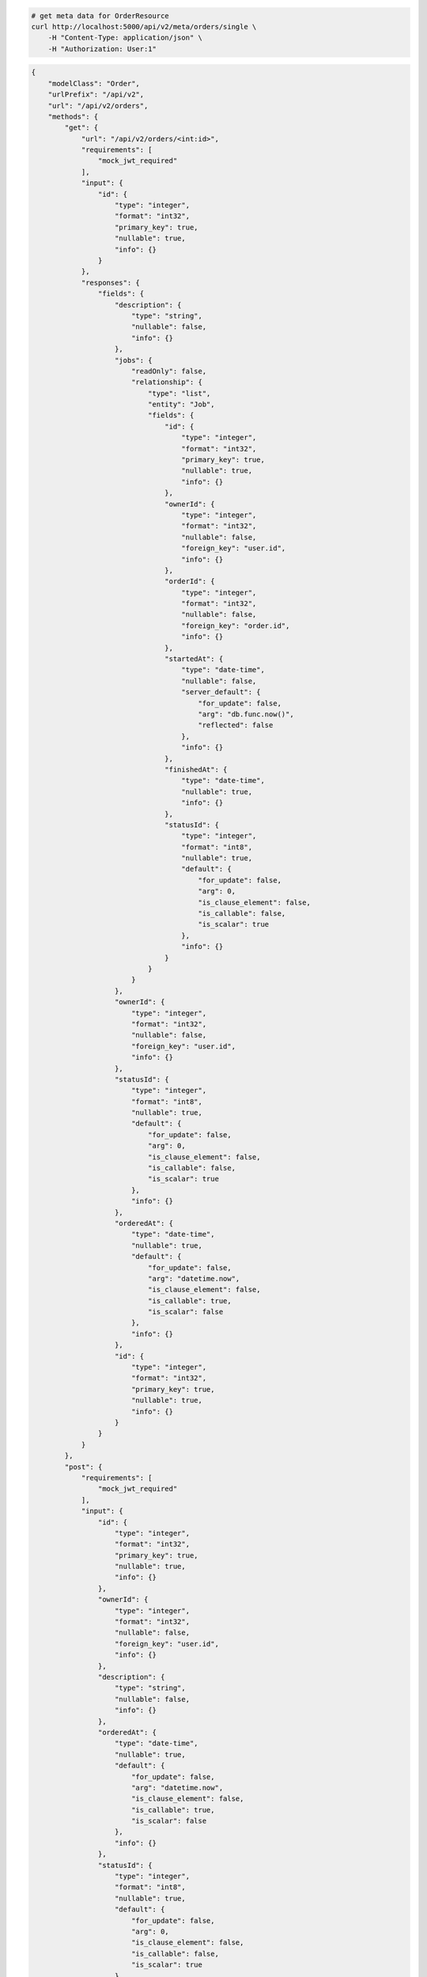 .. code-block:: bash 
    
    # get meta data for OrderResource
    curl http://localhost:5000/api/v2/meta/orders/single \
        -H "Content-Type: application/json" \
        -H "Authorization: User:1"
    
..

.. code-block:: JSON 

    {
        "modelClass": "Order",
        "urlPrefix": "/api/v2",
        "url": "/api/v2/orders",
        "methods": {
            "get": {
                "url": "/api/v2/orders/<int:id>",
                "requirements": [
                    "mock_jwt_required"
                ],
                "input": {
                    "id": {
                        "type": "integer",
                        "format": "int32",
                        "primary_key": true,
                        "nullable": true,
                        "info": {}
                    }
                },
                "responses": {
                    "fields": {
                        "description": {
                            "type": "string",
                            "nullable": false,
                            "info": {}
                        },
                        "jobs": {
                            "readOnly": false,
                            "relationship": {
                                "type": "list",
                                "entity": "Job",
                                "fields": {
                                    "id": {
                                        "type": "integer",
                                        "format": "int32",
                                        "primary_key": true,
                                        "nullable": true,
                                        "info": {}
                                    },
                                    "ownerId": {
                                        "type": "integer",
                                        "format": "int32",
                                        "nullable": false,
                                        "foreign_key": "user.id",
                                        "info": {}
                                    },
                                    "orderId": {
                                        "type": "integer",
                                        "format": "int32",
                                        "nullable": false,
                                        "foreign_key": "order.id",
                                        "info": {}
                                    },
                                    "startedAt": {
                                        "type": "date-time",
                                        "nullable": false,
                                        "server_default": {
                                            "for_update": false,
                                            "arg": "db.func.now()",
                                            "reflected": false
                                        },
                                        "info": {}
                                    },
                                    "finishedAt": {
                                        "type": "date-time",
                                        "nullable": true,
                                        "info": {}
                                    },
                                    "statusId": {
                                        "type": "integer",
                                        "format": "int8",
                                        "nullable": true,
                                        "default": {
                                            "for_update": false,
                                            "arg": 0,
                                            "is_clause_element": false,
                                            "is_callable": false,
                                            "is_scalar": true
                                        },
                                        "info": {}
                                    }
                                }
                            }
                        },
                        "ownerId": {
                            "type": "integer",
                            "format": "int32",
                            "nullable": false,
                            "foreign_key": "user.id",
                            "info": {}
                        },
                        "statusId": {
                            "type": "integer",
                            "format": "int8",
                            "nullable": true,
                            "default": {
                                "for_update": false,
                                "arg": 0,
                                "is_clause_element": false,
                                "is_callable": false,
                                "is_scalar": true
                            },
                            "info": {}
                        },
                        "orderedAt": {
                            "type": "date-time",
                            "nullable": true,
                            "default": {
                                "for_update": false,
                                "arg": "datetime.now",
                                "is_clause_element": false,
                                "is_callable": true,
                                "is_scalar": false
                            },
                            "info": {}
                        },
                        "id": {
                            "type": "integer",
                            "format": "int32",
                            "primary_key": true,
                            "nullable": true,
                            "info": {}
                        }
                    }
                }
            },
            "post": {
                "requirements": [
                    "mock_jwt_required"
                ],
                "input": {
                    "id": {
                        "type": "integer",
                        "format": "int32",
                        "primary_key": true,
                        "nullable": true,
                        "info": {}
                    },
                    "ownerId": {
                        "type": "integer",
                        "format": "int32",
                        "nullable": false,
                        "foreign_key": "user.id",
                        "info": {}
                    },
                    "description": {
                        "type": "string",
                        "nullable": false,
                        "info": {}
                    },
                    "orderedAt": {
                        "type": "date-time",
                        "nullable": true,
                        "default": {
                            "for_update": false,
                            "arg": "datetime.now",
                            "is_clause_element": false,
                            "is_callable": true,
                            "is_scalar": false
                        },
                        "info": {}
                    },
                    "statusId": {
                        "type": "integer",
                        "format": "int8",
                        "nullable": true,
                        "default": {
                            "for_update": false,
                            "arg": 0,
                            "is_clause_element": false,
                            "is_callable": false,
                            "is_scalar": true
                        },
                        "info": {}
                    },
                    "jobs": {
                        "readOnly": false,
                        "relationship": {
                            "type": "list",
                            "entity": "Job",
                            "fields": {
                                "id": {
                                    "type": "integer",
                                    "format": "int32",
                                    "primary_key": true,
                                    "nullable": true,
                                    "info": {}
                                },
                                "ownerId": {
                                    "type": "integer",
                                    "format": "int32",
                                    "nullable": false,
                                    "foreign_key": "user.id",
                                    "info": {}
                                },
                                "orderId": {
                                    "type": "integer",
                                    "format": "int32",
                                    "nullable": false,
                                    "foreign_key": "order.id",
                                    "info": {}
                                },
                                "startedAt": {
                                    "type": "date-time",
                                    "nullable": false,
                                    "server_default": {
                                        "for_update": false,
                                        "arg": "db.func.now()",
                                        "reflected": false
                                    },
                                    "info": {}
                                },
                                "finishedAt": {
                                    "type": "date-time",
                                    "nullable": true,
                                    "info": {}
                                },
                                "statusId": {
                                    "type": "integer",
                                    "format": "int8",
                                    "nullable": true,
                                    "default": {
                                        "for_update": false,
                                        "arg": 0,
                                        "is_clause_element": false,
                                        "is_callable": false,
                                        "is_scalar": true
                                    },
                                    "info": {}
                                }
                            }
                        }
                    }
                },
                "responses": {
                    "fields": {
                        "id": {
                            "type": "integer",
                            "format": "int32",
                            "primary_key": true,
                            "nullable": true,
                            "info": {}
                        },
                        "startedAt": {
                            "type": "date-time",
                            "nullable": false,
                            "server_default": {
                                "for_update": false,
                                "arg": "db.func.now()",
                                "reflected": false
                            },
                            "info": {}
                        },
                        "statusId": {
                            "type": "integer",
                            "format": "int8",
                            "nullable": true,
                            "default": {
                                "for_update": false,
                                "arg": 0,
                                "is_clause_element": false,
                                "is_callable": false,
                                "is_scalar": true
                            },
                            "info": {}
                        }
                    }
                }
            },
            "put": {
                "url": "/api/v2/orders/<int:id>",
                "requirements": [
                    "mock_jwt_required"
                ],
                "input": {
                    "id": {
                        "type": "integer",
                        "format": "int32",
                        "primary_key": true,
                        "nullable": true,
                        "info": {}
                    },
                    "ownerId": {
                        "type": "integer",
                        "format": "int32",
                        "nullable": false,
                        "foreign_key": "user.id",
                        "info": {}
                    },
                    "description": {
                        "type": "string",
                        "nullable": false,
                        "info": {}
                    },
                    "orderedAt": {
                        "type": "date-time",
                        "nullable": true,
                        "default": {
                            "for_update": false,
                            "arg": "datetime.now",
                            "is_clause_element": false,
                            "is_callable": true,
                            "is_scalar": false
                        },
                        "info": {}
                    },
                    "statusId": {
                        "type": "integer",
                        "format": "int8",
                        "nullable": true,
                        "default": {
                            "for_update": false,
                            "arg": 0,
                            "is_clause_element": false,
                            "is_callable": false,
                            "is_scalar": true
                        },
                        "info": {}
                    },
                    "jobs": {
                        "readOnly": false,
                        "relationship": {
                            "type": "list",
                            "entity": "Job",
                            "fields": {
                                "id": {
                                    "type": "integer",
                                    "format": "int32",
                                    "primary_key": true,
                                    "nullable": true,
                                    "info": {}
                                },
                                "ownerId": {
                                    "type": "integer",
                                    "format": "int32",
                                    "nullable": false,
                                    "foreign_key": "user.id",
                                    "info": {}
                                },
                                "orderId": {
                                    "type": "integer",
                                    "format": "int32",
                                    "nullable": false,
                                    "foreign_key": "order.id",
                                    "info": {}
                                },
                                "startedAt": {
                                    "type": "date-time",
                                    "nullable": false,
                                    "server_default": {
                                        "for_update": false,
                                        "arg": "db.func.now()",
                                        "reflected": false
                                    },
                                    "info": {}
                                },
                                "finishedAt": {
                                    "type": "date-time",
                                    "nullable": true,
                                    "info": {}
                                },
                                "statusId": {
                                    "type": "integer",
                                    "format": "int8",
                                    "nullable": true,
                                    "default": {
                                        "for_update": false,
                                        "arg": 0,
                                        "is_clause_element": false,
                                        "is_callable": false,
                                        "is_scalar": true
                                    },
                                    "info": {}
                                }
                            }
                        }
                    }
                },
                "responses": {
                    "fields": {
                        "id": {
                            "type": "integer",
                            "format": "int32",
                            "primary_key": true,
                            "nullable": true,
                            "info": {}
                        },
                        "startedAt": {
                            "type": "date-time",
                            "nullable": false,
                            "server_default": {
                                "for_update": false,
                                "arg": "db.func.now()",
                                "reflected": false
                            },
                            "info": {}
                        },
                        "statusId": {
                            "type": "integer",
                            "format": "int8",
                            "nullable": true,
                            "default": {
                                "for_update": false,
                                "arg": 0,
                                "is_clause_element": false,
                                "is_callable": false,
                                "is_scalar": true
                            },
                            "info": {}
                        }
                    }
                }
            },
            "patch": {
                "url": "/api/v2/orders/<int:id>",
                "requirements": [
                    "mock_jwt_required"
                ],
                "input": {
                    "id": {
                        "type": "integer",
                        "format": "int32",
                        "primary_key": true,
                        "nullable": true,
                        "info": {}
                    },
                    "ownerId": {
                        "type": "integer",
                        "format": "int32",
                        "nullable": false,
                        "foreign_key": "user.id",
                        "info": {}
                    },
                    "description": {
                        "type": "string",
                        "nullable": false,
                        "info": {}
                    },
                    "orderedAt": {
                        "type": "date-time",
                        "nullable": true,
                        "default": {
                            "for_update": false,
                            "arg": "datetime.now",
                            "is_clause_element": false,
                            "is_callable": true,
                            "is_scalar": false
                        },
                        "info": {}
                    },
                    "statusId": {
                        "type": "integer",
                        "format": "int8",
                        "nullable": true,
                        "default": {
                            "for_update": false,
                            "arg": 0,
                            "is_clause_element": false,
                            "is_callable": false,
                            "is_scalar": true
                        },
                        "info": {}
                    },
                    "jobs": {
                        "readOnly": false,
                        "relationship": {
                            "type": "list",
                            "entity": "Job",
                            "fields": {
                                "id": {
                                    "type": "integer",
                                    "format": "int32",
                                    "primary_key": true,
                                    "nullable": true,
                                    "info": {}
                                },
                                "ownerId": {
                                    "type": "integer",
                                    "format": "int32",
                                    "nullable": false,
                                    "foreign_key": "user.id",
                                    "info": {}
                                },
                                "orderId": {
                                    "type": "integer",
                                    "format": "int32",
                                    "nullable": false,
                                    "foreign_key": "order.id",
                                    "info": {}
                                },
                                "startedAt": {
                                    "type": "date-time",
                                    "nullable": false,
                                    "server_default": {
                                        "for_update": false,
                                        "arg": "db.func.now()",
                                        "reflected": false
                                    },
                                    "info": {}
                                },
                                "finishedAt": {
                                    "type": "date-time",
                                    "nullable": true,
                                    "info": {}
                                },
                                "statusId": {
                                    "type": "integer",
                                    "format": "int8",
                                    "nullable": true,
                                    "default": {
                                        "for_update": false,
                                        "arg": 0,
                                        "is_clause_element": false,
                                        "is_callable": false,
                                        "is_scalar": true
                                    },
                                    "info": {}
                                }
                            }
                        }
                    }
                },
                "responses": {
                    "fields": {
                        "description": {
                            "type": "string",
                            "nullable": false,
                            "info": {}
                        },
                        "jobs": {
                            "readOnly": false,
                            "relationship": {
                                "type": "list",
                                "entity": "Job",
                                "fields": {
                                    "id": {
                                        "type": "integer",
                                        "format": "int32",
                                        "primary_key": true,
                                        "nullable": true,
                                        "info": {}
                                    },
                                    "ownerId": {
                                        "type": "integer",
                                        "format": "int32",
                                        "nullable": false,
                                        "foreign_key": "user.id",
                                        "info": {}
                                    },
                                    "orderId": {
                                        "type": "integer",
                                        "format": "int32",
                                        "nullable": false,
                                        "foreign_key": "order.id",
                                        "info": {}
                                    },
                                    "startedAt": {
                                        "type": "date-time",
                                        "nullable": false,
                                        "server_default": {
                                            "for_update": false,
                                            "arg": "db.func.now()",
                                            "reflected": false
                                        },
                                        "info": {}
                                    },
                                    "finishedAt": {
                                        "type": "date-time",
                                        "nullable": true,
                                        "info": {}
                                    },
                                    "statusId": {
                                        "type": "integer",
                                        "format": "int8",
                                        "nullable": true,
                                        "default": {
                                            "for_update": false,
                                            "arg": 0,
                                            "is_clause_element": false,
                                            "is_callable": false,
                                            "is_scalar": true
                                        },
                                        "info": {}
                                    }
                                }
                            }
                        },
                        "ownerId": {
                            "type": "integer",
                            "format": "int32",
                            "nullable": false,
                            "foreign_key": "user.id",
                            "info": {}
                        },
                        "statusId": {
                            "type": "integer",
                            "format": "int8",
                            "nullable": true,
                            "default": {
                                "for_update": false,
                                "arg": 0,
                                "is_clause_element": false,
                                "is_callable": false,
                                "is_scalar": true
                            },
                            "info": {}
                        },
                        "orderedAt": {
                            "type": "date-time",
                            "nullable": true,
                            "default": {
                                "for_update": false,
                                "arg": "datetime.now",
                                "is_clause_element": false,
                                "is_callable": true,
                                "is_scalar": false
                            },
                            "info": {}
                        },
                        "id": {
                            "type": "integer",
                            "format": "int32",
                            "primary_key": true,
                            "nullable": true,
                            "info": {}
                        }
                    }
                }
            },
            "delete": {
                "url": "/api/v2/orders/<int:id>",
                "requirements": [
                    "mock_jwt_required"
                ],
                "input": {
                    "id": {
                        "type": "integer",
                        "format": "int32",
                        "primary_key": true,
                        "nullable": true,
                        "info": {}
                    }
                },
                "responses": {}
            }
        },
        "table": {
            "Order": {
                "type": "object",
                "properties": {
                    "id": {
                        "type": "integer",
                        "format": "int32",
                        "primary_key": true,
                        "nullable": true,
                        "info": {}
                    },
                    "owner_id": {
                        "type": "integer",
                        "format": "int32",
                        "nullable": false,
                        "foreign_key": "user.id",
                        "info": {}
                    },
                    "description": {
                        "type": "string",
                        "nullable": false,
                        "info": {}
                    },
                    "ordered_at": {
                        "type": "date-time",
                        "nullable": true,
                        "default": {
                            "for_update": false,
                            "arg": "datetime.now",
                            "is_clause_element": false,
                            "is_callable": true,
                            "is_scalar": false
                        },
                        "info": {}
                    },
                    "status_id": {
                        "type": "integer",
                        "format": "int8",
                        "nullable": true,
                        "default": {
                            "for_update": false,
                            "arg": 0,
                            "is_clause_element": false,
                            "is_callable": false,
                            "is_scalar": true
                        },
                        "info": {}
                    },
                    "jobs": {
                        "readOnly": false,
                        "relationship": {
                            "type": "list",
                            "entity": "Job",
                            "fields": {
                                "id": {
                                    "type": "integer",
                                    "format": "int32",
                                    "primary_key": true,
                                    "nullable": true,
                                    "info": {}
                                },
                                "owner_id": {
                                    "type": "integer",
                                    "format": "int32",
                                    "nullable": false,
                                    "foreign_key": "user.id",
                                    "info": {}
                                },
                                "order_id": {
                                    "type": "integer",
                                    "format": "int32",
                                    "nullable": false,
                                    "foreign_key": "order.id",
                                    "info": {}
                                },
                                "started_at": {
                                    "type": "date-time",
                                    "nullable": false,
                                    "server_default": {
                                        "for_update": false,
                                        "arg": "db.func.now()",
                                        "reflected": false
                                    },
                                    "info": {}
                                },
                                "finished_at": {
                                    "type": "date-time",
                                    "nullable": true,
                                    "info": {}
                                },
                                "status_id": {
                                    "type": "integer",
                                    "format": "int8",
                                    "nullable": true,
                                    "default": {
                                        "for_update": false,
                                        "arg": 0,
                                        "is_clause_element": false,
                                        "is_callable": false,
                                        "is_scalar": true
                                    },
                                    "info": {}
                                }
                            }
                        }
                    }
                },
                "xml": "Order"
            }
        }
    }

..
